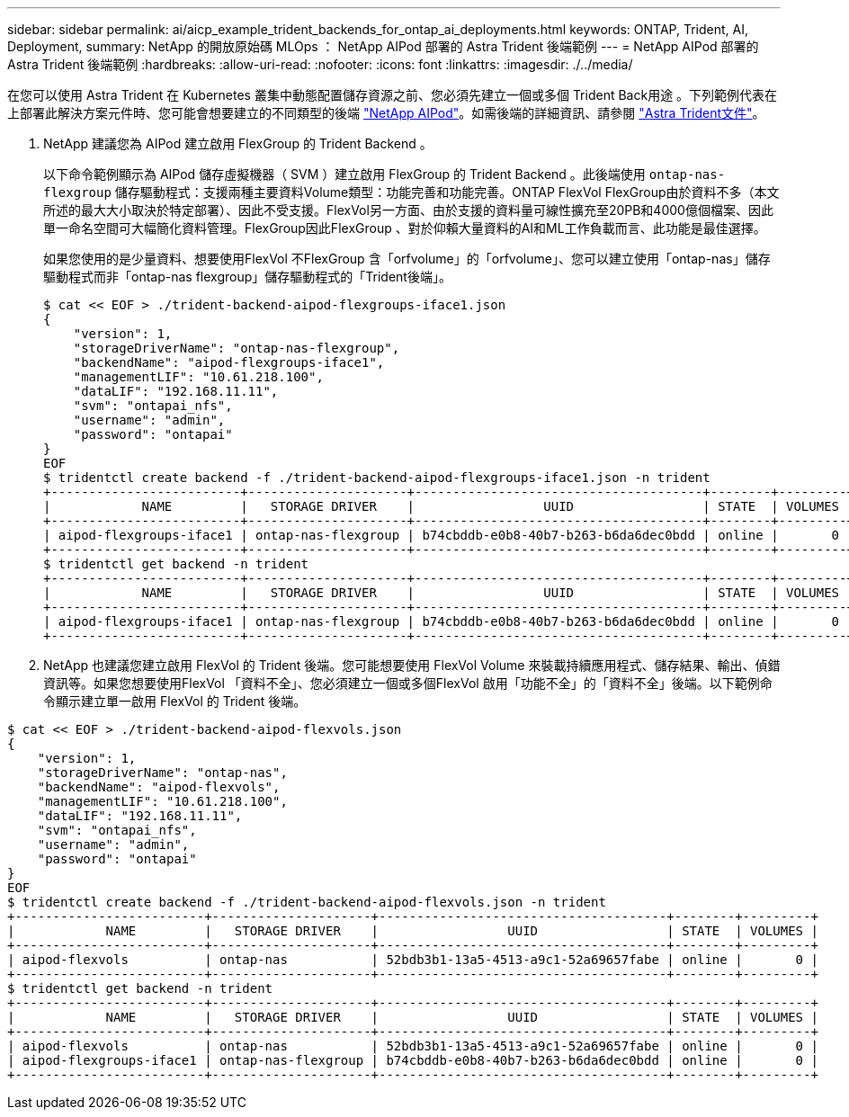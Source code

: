 ---
sidebar: sidebar 
permalink: ai/aicp_example_trident_backends_for_ontap_ai_deployments.html 
keywords: ONTAP, Trident, AI, Deployment, 
summary: NetApp 的開放原始碼 MLOps ： NetApp AIPod 部署的 Astra Trident 後端範例 
---
= NetApp AIPod 部署的 Astra Trident 後端範例
:hardbreaks:
:allow-uri-read: 
:nofooter: 
:icons: font
:linkattrs: 
:imagesdir: ./../media/


[role="lead"]
在您可以使用 Astra Trident 在 Kubernetes 叢集中動態配置儲存資源之前、您必須先建立一個或多個 Trident Back用途 。下列範例代表在上部署此解決方案元件時、您可能會想要建立的不同類型的後端 link:https://docs.netapp.com/us-en/netapp-solutions/ai/aipod_nv_intro.html["NetApp AIPod"]。如需後端的詳細資訊、請參閱 link:https://docs.netapp.com/us-en/trident/index.html["Astra Trident文件"]。

. NetApp 建議您為 AIPod 建立啟用 FlexGroup 的 Trident Backend 。
+
以下命令範例顯示為 AIPod 儲存虛擬機器（ SVM ）建立啟用 FlexGroup 的 Trident Backend 。此後端使用 `ontap-nas-flexgroup` 儲存驅動程式：支援兩種主要資料Volume類型：功能完善和功能完善。ONTAP FlexVol FlexGroup由於資料不多（本文所述的最大大小取決於特定部署）、因此不受支援。FlexVol另一方面、由於支援的資料量可線性擴充至20PB和4000億個檔案、因此單一命名空間可大幅簡化資料管理。FlexGroup因此FlexGroup 、對於仰賴大量資料的AI和ML工作負載而言、此功能是最佳選擇。

+
如果您使用的是少量資料、想要使用FlexVol 不FlexGroup 含「orfvolume」的「orfvolume」、您可以建立使用「ontap-nas」儲存驅動程式而非「ontap-nas flexgroup」儲存驅動程式的「Trident後端」。

+
....
$ cat << EOF > ./trident-backend-aipod-flexgroups-iface1.json
{
    "version": 1,
    "storageDriverName": "ontap-nas-flexgroup",
    "backendName": "aipod-flexgroups-iface1",
    "managementLIF": "10.61.218.100",
    "dataLIF": "192.168.11.11",
    "svm": "ontapai_nfs",
    "username": "admin",
    "password": "ontapai"
}
EOF
$ tridentctl create backend -f ./trident-backend-aipod-flexgroups-iface1.json -n trident
+-------------------------+---------------------+--------------------------------------+--------+---------+
|            NAME         |   STORAGE DRIVER    |                 UUID                 | STATE  | VOLUMES |
+-------------------------+---------------------+--------------------------------------+--------+---------+
| aipod-flexgroups-iface1 | ontap-nas-flexgroup | b74cbddb-e0b8-40b7-b263-b6da6dec0bdd | online |       0 |
+-------------------------+---------------------+--------------------------------------+--------+---------+
$ tridentctl get backend -n trident
+-------------------------+---------------------+--------------------------------------+--------+---------+
|            NAME         |   STORAGE DRIVER    |                 UUID                 | STATE  | VOLUMES |
+-------------------------+---------------------+--------------------------------------+--------+---------+
| aipod-flexgroups-iface1 | ontap-nas-flexgroup | b74cbddb-e0b8-40b7-b263-b6da6dec0bdd | online |       0 |
+-------------------------+---------------------+--------------------------------------+--------+---------+
....
. NetApp 也建議您建立啟用 FlexVol 的 Trident 後端。您可能想要使用 FlexVol Volume 來裝載持續應用程式、儲存結果、輸出、偵錯資訊等。如果您想要使用FlexVol 「資料不全」、您必須建立一個或多個FlexVol 啟用「功能不全」的「資料不全」後端。以下範例命令顯示建立單一啟用 FlexVol 的 Trident 後端。


....
$ cat << EOF > ./trident-backend-aipod-flexvols.json
{
    "version": 1,
    "storageDriverName": "ontap-nas",
    "backendName": "aipod-flexvols",
    "managementLIF": "10.61.218.100",
    "dataLIF": "192.168.11.11",
    "svm": "ontapai_nfs",
    "username": "admin",
    "password": "ontapai"
}
EOF
$ tridentctl create backend -f ./trident-backend-aipod-flexvols.json -n trident
+-------------------------+---------------------+--------------------------------------+--------+---------+
|            NAME         |   STORAGE DRIVER    |                 UUID                 | STATE  | VOLUMES |
+-------------------------+---------------------+--------------------------------------+--------+---------+
| aipod-flexvols          | ontap-nas           | 52bdb3b1-13a5-4513-a9c1-52a69657fabe | online |       0 |
+-------------------------+---------------------+--------------------------------------+--------+---------+
$ tridentctl get backend -n trident
+-------------------------+---------------------+--------------------------------------+--------+---------+
|            NAME         |   STORAGE DRIVER    |                 UUID                 | STATE  | VOLUMES |
+-------------------------+---------------------+--------------------------------------+--------+---------+
| aipod-flexvols          | ontap-nas           | 52bdb3b1-13a5-4513-a9c1-52a69657fabe | online |       0 |
| aipod-flexgroups-iface1 | ontap-nas-flexgroup | b74cbddb-e0b8-40b7-b263-b6da6dec0bdd | online |       0 |
+-------------------------+---------------------+--------------------------------------+--------+---------+
....